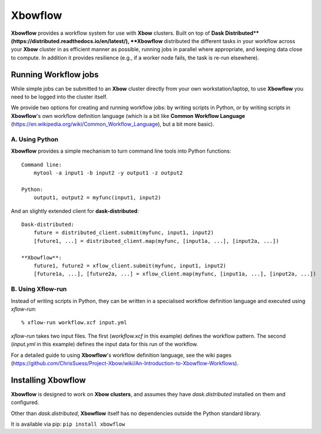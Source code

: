 ========
Xbowflow
========

**Xbowflow** provides a workflow system for use with **Xbow** clusters. Built on top of **Dask Distributed**(https://distributed.readthedocs.io/en/latest/), **Xbowflow** distributed the different tasks in your workflow across your **Xbow** cluster in as efficient manner as possible, running jobs in parallel where appropriate, and keeping data close to compute. In addition it provides resilience (e.g., if a worker node fails, the task is re-run elsewhere).

Running Workflow jobs
_____________________

While simple jobs can be submitted to an **Xbow** cluster directly from your own workstation/laptop, to use **Xbowflow** you need to be logged into the cluster itself. 

We provide two options for creating and running workflow jobs: by writing scripts in Python, or by writing scripts in **Xbowflow**'s own workflow definition language (which is a bit like **Common Workflow Language** (https://en.wikipedia.org/wiki/Common_Workflow_Language), but a bit more basic).

A. Using Python
~~~~~~~~~~~~~~~

**Xbowflow** provides a simple mechanism to turn command line tools into Python functions::

    Command line:
        mytool -a input1 -b input2 -y output1 -z output2
    
    Python:
        output1, output2 = myfunc(input1, input2)

And an slightly extended client for **dask-distributed**::

    Dask-distributed:
        future = distributed_client.submit(myfunc, input1, input2)
        [future1, ...] = distributed_client.map(myfunc, [input1a, ...], [input2a, ...])
    
    **Xbowflow**:
        future1, future2 = xflow_client.submit(myfunc, input1, input2)
        [future1a, ...], [future2a, ...] = xflow_client.map(myfunc, [input1a, ...], [input2a, ...])
        
B. Using **Xflow-run**
~~~~~~~~~~~~~~~~~~~~~~

Instead of writing scripts in Python, they can be written in a specialised workflow definition language
and executed using *xflow-run*::

  % xflow-run workflow.xcf input.yml

*xflow-run* takes two input files. The first (*workflow.xcf* in this example) defines the workflow pattern. The second (*input.yml* in this example) defines the input data for this run of the workflow. 

For a detailed guide to using **Xbowflow**'s workflow definition language, see the wiki pages (https://github.com/ChrisSuess/Project-Xbow/wiki/An-Introduction-to-Xbowflow-Workflows).


Installing  Xbowflow
____________________

**Xbowflow** is designed to work on **Xbow clusters**, and assumes they have *dask.distributed* installed on them and configured.

Other than *dask.distributed*, **Xbowflow** itself has no dependencies outside the Python standard library.

It is available via pip:
``pip install xbowflow``



